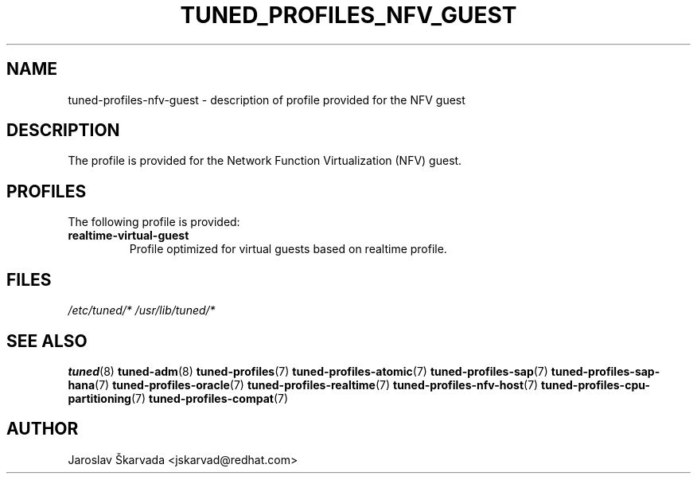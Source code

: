 .\"/* 
.\" * All rights reserved
.\" * Copyright (C) 2015-2017 Red Hat, Inc.
.\" * Authors: Jaroslav Škarvada
.\" *
.\" * This program is free software; you can redistribute it and/or
.\" * modify it under the terms of the GNU General Public License
.\" * as published by the Free Software Foundation; either version 2
.\" * of the License, or (at your option) any later version.
.\" *
.\" * This program is distributed in the hope that it will be useful,
.\" * but WITHOUT ANY WARRANTY; without even the implied warranty of
.\" * MERCHANTABILITY or FITNESS FOR A PARTICULAR PURPOSE.  See the
.\" * GNU General Public License for more details.
.\" *
.\" * You should have received a copy of the GNU General Public License
.\" * along with this program; if not, write to the Free Software
.\" * Foundation, Inc., 51 Franklin Street, Fifth Floor, Boston, MA  02110-1301, USA.
.\" */
.\" 
.TH TUNED_PROFILES_NFV_GUEST "7" "30 Mar 2017" "Fedora Power Management SIG" "tuned"
.SH NAME
tuned\-profiles\-nfv\-guest - description of profile provided for the NFV guest

.SH DESCRIPTION
The profile is provided for the Network Function Virtualization (NFV) guest.

.SH PROFILES
The following profile is provided:

.TP
.BI "realtime\-virtual\-guest"
Profile optimized for virtual guests based on realtime profile.

.SH "FILES"
.NF
.I /etc/tuned/*
.I /usr/lib/tuned/*

.SH "SEE ALSO"
.BR tuned (8)
.BR tuned\-adm (8)
.BR tuned\-profiles (7)
.BR tuned\-profiles\-atomic (7)
.BR tuned\-profiles\-sap (7)
.BR tuned\-profiles\-sap\-hana (7)
.BR tuned\-profiles\-oracle (7)
.BR tuned\-profiles\-realtime (7)
.BR tuned\-profiles\-nfv\-host (7)
.BR tuned\-profiles\-cpu\-partitioning (7)
.BR tuned\-profiles\-compat (7)
.SH AUTHOR
.NF
Jaroslav Škarvada <jskarvad@redhat.com>

